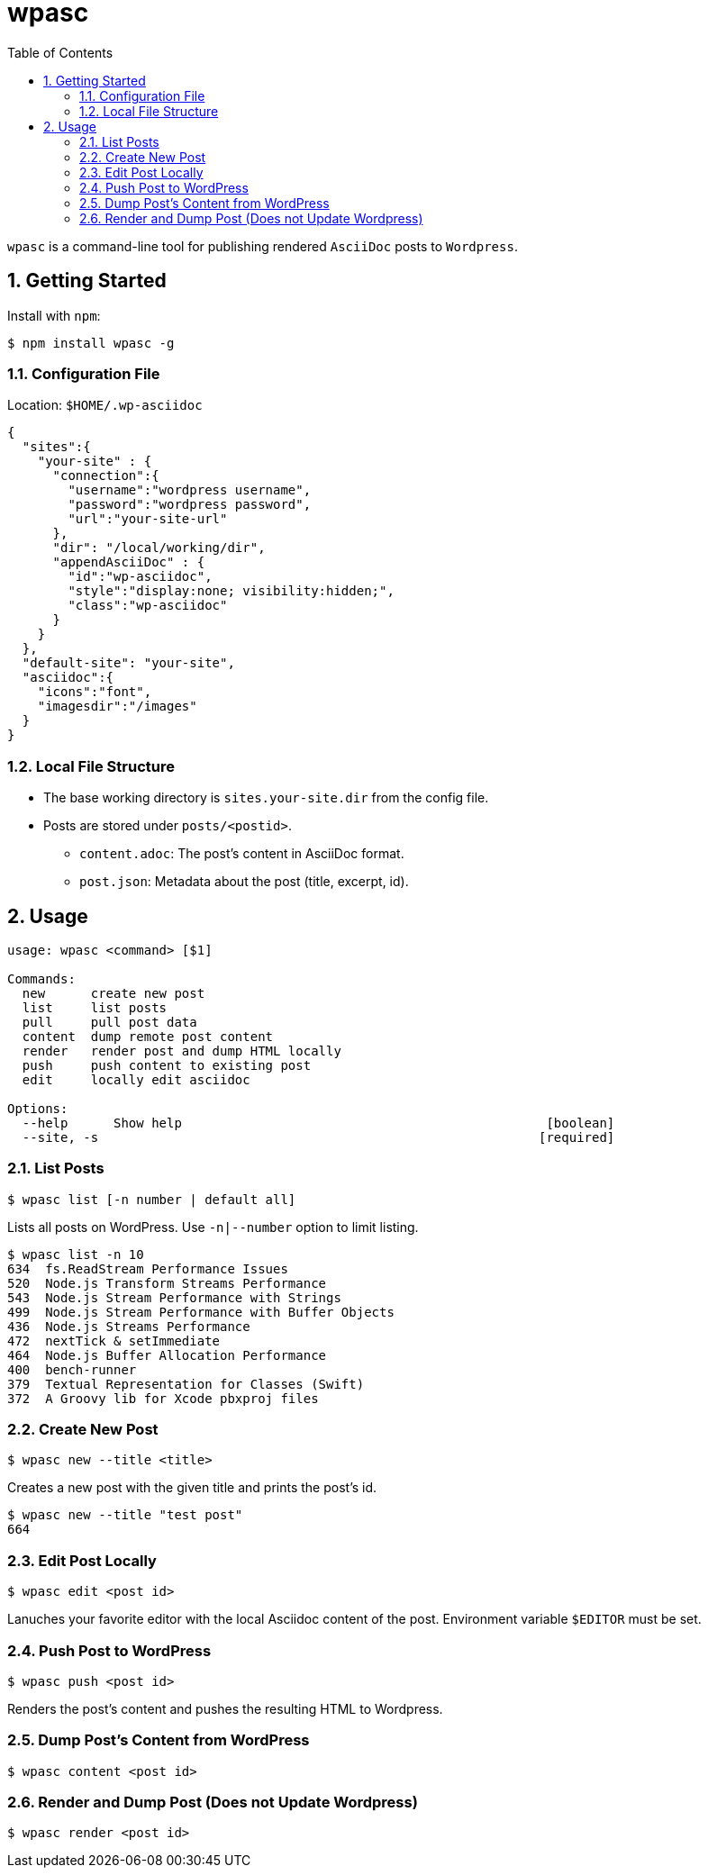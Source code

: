 ifdef::env-github,env-browser[:outfilesuffix: .adoc]
:rootdir: .
:imagesdir: {rootdir}/images
:toclevels: 2
:toc:
:numbered:
:tip-caption: :bulb:
:note-caption: :information_source:
:important-caption: :heavy_exclamation_mark:
:caution-caption: :fire:
:warning-caption: :warning:
endif::[]

= wpasc

[.address]
`wpasc` is a command-line tool for publishing rendered `AsciiDoc` posts to `Wordpress`.

== Getting Started

Install with `npm`:

[source, bash]
$ npm install wpasc -g


=== Configuration File

Location: `$HOME/.wp-asciidoc`


```json
{
  "sites":{
    "your-site" : {
      "connection":{
        "username":"wordpress username",
        "password":"wordpress password",
        "url":"your-site-url"
      },
      "dir": "/local/working/dir",
      "appendAsciiDoc" : {
        "id":"wp-asciidoc",
        "style":"display:none; visibility:hidden;",
        "class":"wp-asciidoc"
      }
    }
  },
  "default-site": "your-site",
  "asciidoc":{
    "icons":"font",
    "imagesdir":"/images"
  }
}
```

=== Local File Structure
* The base working directory is `sites.your-site.dir` from the config file.
* Posts are stored under `posts/<postid>`.
  - `content.adoc`: The post's content in AsciiDoc format.
  - `post.json`: Metadata about the post (title, excerpt, id).


== Usage
```bash
usage: wpasc <command> [$1]

Commands:
  new      create new post
  list     list posts
  pull     pull post data
  content  dump remote post content
  render   render post and dump HTML locally
  push     push content to existing post
  edit     locally edit asciidoc

Options:
  --help      Show help                                                [boolean]
  --site, -s                                                          [required] 
```

=== List Posts

```bash
$ wpasc list [-n number | default all]
```

Lists all posts on WordPress. Use `-n|--number` option to limit listing.


```bash
$ wpasc list -n 10
634  fs.ReadStream Performance Issues
520  Node.js Transform Streams Performance
543  Node.js Stream Performance with Strings
499  Node.js Stream Performance with Buffer Objects
436  Node.js Streams Performance
472  nextTick & setImmediate
464  Node.js Buffer Allocation Performance
400  bench-runner
379  Textual Representation for Classes (Swift)
372  A Groovy lib for Xcode pbxproj files
```

=== Create New Post
```bash
$ wpasc new --title <title>
```

Creates a new post with the given title and prints the post's id.

```bash
$ wpasc new --title "test post"
664
```

=== Edit Post Locally
```bash
$ wpasc edit <post id>
```
Lanuches your favorite editor with the local Asciidoc content of the post. Environment variable `$EDITOR` must be set.

=== Push Post to WordPress
```bash
$ wpasc push <post id>
```

Renders the post's content and pushes the resulting HTML to Wordpress. 

=== Dump Post's Content from WordPress
```bash
$ wpasc content <post id>
```

=== Render and Dump Post (Does not Update Wordpress)
```bash
$ wpasc render <post id>
```

